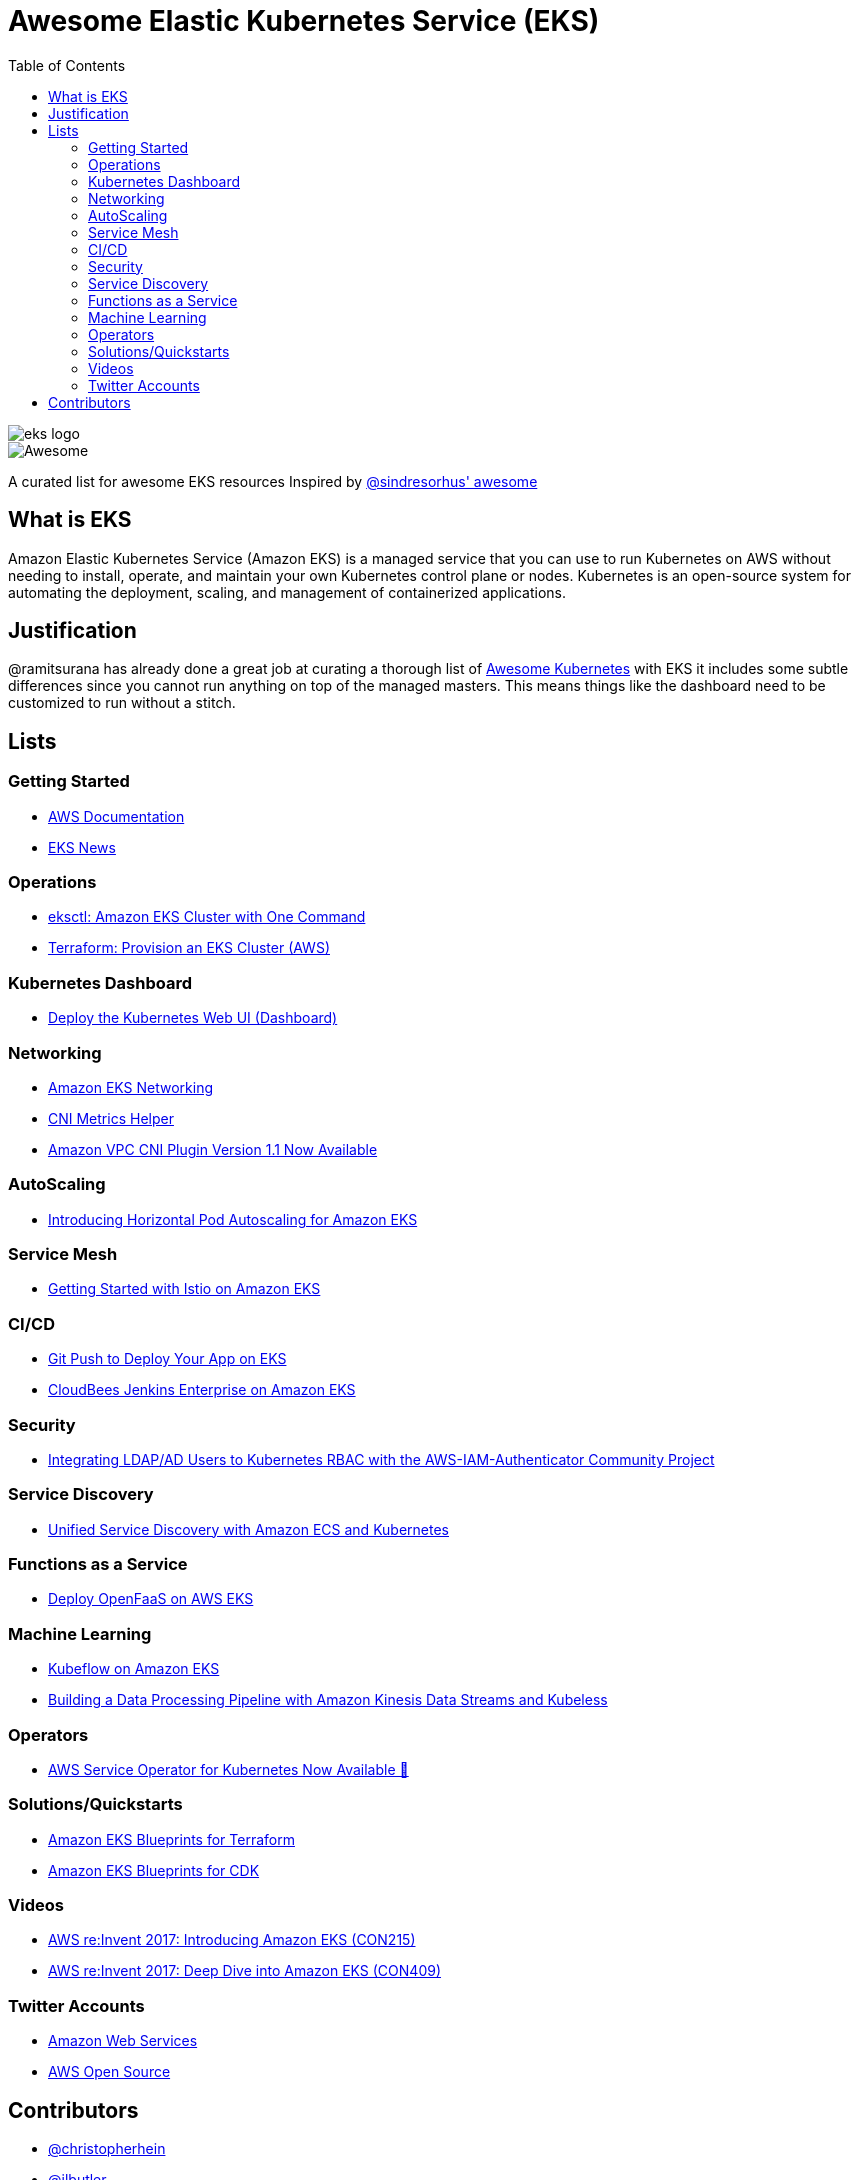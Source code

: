 = Awesome Elastic Kubernetes Service (EKS)
:toc:
:toc-placement: manual

image::images/eks-logo.png[]

image::https://cdn.rawgit.com/sindresorhus/awesome/d7305f38d29fed78fa85652e3a63e154dd8e8829/media/badge.svg[alt=Awesome]

A curated list for awesome EKS resources
Inspired by https://github.com/sindresorhus/awesome[@sindresorhus' awesome]

== What is EKS

Amazon Elastic Kubernetes Service (Amazon EKS) is a managed service that you can use to run Kubernetes on AWS without needing to install, operate, and maintain your own Kubernetes control plane or nodes. Kubernetes is an open-source system for automating the deployment, scaling, and management of containerized applications.

== Justification

@ramitsurana has already done a great job at curating a thorough list of
https://github.com/ramitsurana/awesome-kubernetes[Awesome Kubernetes] with EKS
it includes some subtle differences since you cannot run anything on top of the
managed masters. This means things like the dashboard need to be customized to
run without a stitch.

== Lists

toc::[]

=== Getting Started
* https://docs.aws.amazon.com/eks/index.html[AWS Documentation]
* https://eks.news[EKS News]

=== Operations
* https://aws.amazon.com/blogs/opensource/eksctl-eks-cluster-one-command/[eksctl: Amazon EKS Cluster with One Command]
* https://learn.hashicorp.com/tutorials/terraform/eks[Terraform: Provision an EKS Cluster (AWS)]

=== Kubernetes Dashboard

* https://docs.aws.amazon.com/eks/latest/userguide/dashboard-tutorial.html[Deploy the Kubernetes Web UI (Dashboard)]

=== Networking

* https://docs.aws.amazon.com/eks/latest/userguide/eks-networking.html[Amazon EKS Networking]
* https://aws.amazon.com/blogs/opensource/cni-metrics-helper/[CNI Metrics Helper]
* https://aws.amazon.com/blogs/opensource/vpc-cni-plugin-v1-1-available/[Amazon VPC CNI Plugin Version 1.1 Now Available]

=== AutoScaling

* https://aws.amazon.com/blogs/opensource/horizontal-pod-autoscaling-eks/[Introducing Horizontal Pod Autoscaling for Amazon EKS]

=== Service Mesh

* https://aws.amazon.com/blogs/opensource/getting-started-istio-eks/[Getting Started with Istio on Amazon EKS]

=== CI/CD

* https://aws.amazon.com/blogs/opensource/git-push-deploy-app-eks-gitkube/[Git Push to Deploy Your App on EKS]
* https://go.cloudbees.com/docs/cloudbees-documentation/install-cje/eks-install/[CloudBees Jenkins Enterprise on Amazon EKS]

=== Security

* https://aws.amazon.com/blogs/opensource/integrating-ldap-ad-users-kubernetes-rbac-aws-iam-authenticator-project/[Integrating LDAP/AD Users to Kubernetes RBAC with the AWS-IAM-Authenticator Community Project]

=== Service Discovery

* https://aws.amazon.com/blogs/opensource/unified-service-discovery-ecs-kubernetes/[Unified Service Discovery with Amazon ECS and Kubernetes]

=== Functions as a Service

* https://aws.amazon.com/blogs/opensource/deploy-openfaas-aws-eks/[Deploy OpenFaaS on AWS EKS]

=== Machine Learning

* https://aws.amazon.com/blogs/opensource/kubeflow-amazon-eks/[Kubeflow on Amazon EKS]
* https://aws.amazon.com/blogs/opensource/data-processing-pipeline-kinesis-kubeless/[Building a Data Processing Pipeline with Amazon Kinesis Data Streams and Kubeless]

=== Operators

* https://aws.amazon.com/blogs/opensource/aws-service-operator-kubernetes-available/[AWS Service Operator for Kubernetes Now Available 🚀]

=== Solutions/Quickstarts

* https://github.com/aws-ia/terraform-aws-eks-blueprints[Amazon EKS Blueprints for Terraform]
* https://github.com/aws-quickstart/cdk-eks-blueprints[Amazon EKS Blueprints for CDK]

=== Videos

* https://www.youtube.com/watch?v=WHTejF3W0s4[AWS re:Invent 2017: Introducing Amazon EKS (CON215)]
* https://www.youtube.com/watch?v=vrYLrx-a_Wg[AWS re:Invent 2017: Deep Dive into Amazon EKS (CON409)]

=== Twitter Accounts

* https://twitter.com/awscloud[Amazon Web Services]
* https://twitter.com/AWSOpen[AWS Open Source]

== Contributors

* https://github.com/christopherhein[@christopherhein]
* https://github.com/jlbutler[@jlbutler]
* https://github.com/chris-short[@chris-short]
